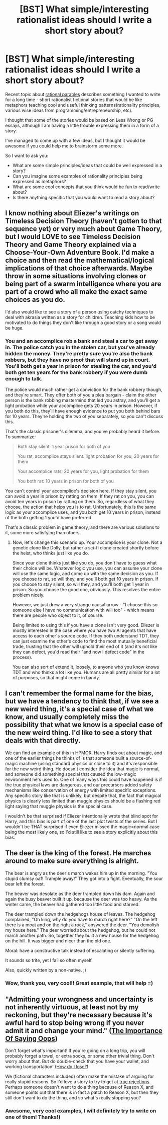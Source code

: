 #+TITLE: [BST] What simple/interesting rationalist ideas should I write a short story about?

* [BST] What simple/interesting rationalist ideas should I write a short story about?
:PROPERTIES:
:Author: raymestalez
:Score: 7
:DateUnix: 1424834535.0
:DateShort: 2015-Feb-25
:END:
Recent topic about [[http://www.reddit.com/r/rational/comments/2w7ayx/q_rationality_parables/][rational parables]] describes something I wanted to write for a long time - short rationalist fictional stories that would be like metaphors teaching cool and useful thinking patterns(rationality principles, various wise ideas from programming/entrepreneurship, etc).

I thought that some of the stories would be based on Less Wrong or PG essays, although I am having a little trouble expressing them in a form of a story.

I've managed to come up with a few ideas, but I thought it would be awesome if you could help me to brainstorm some more.

So I want to ask you:

- What are some simple principles/ideas that could be well expressed in a story?
- Can you imagine some examples of rationality principles being expressed as metaphors?
- What are some cool concepts that you think would be fun to read/write about?
- Is there anything specific that you would want to read a story about?


** I know nothing about Eliezer's writings on Timeless Decision Theory (haven't gotten to that sequence yet) or very much about Game Theory, but I would LOVE to see Timeless Decision Theory and Game Theory explained via a Choose-Your-Own Adventure Book. I'd make a choice and then read the mathematical/logical implications of that choice afterwards. Maybe throw in some situations involving clones or being part of a swarm intelligence where you are part of a crowd who all make the exact same choices as you do.

I'd also would like to see a story of a person using catchy techniques to deal with akrasia written as a story for children. Teaching kids how to be motivated to do things they don't like through a good story or a song would be huge.
:PROPERTIES:
:Author: xamueljones
:Score: 6
:DateUnix: 1424842204.0
:DateShort: 2015-Feb-25
:END:

*** You and an accomplice rob a bank and steal a car to get away in. The police catch you in the stolen car, but you've already hidden the money. They're pretty sure you're also the bank robbers, but they have no proof that will stand up in court. You'll both get a year in prison for stealing the car, and you'd both get ten years for the bank robbery if you were dumb enough to talk.

The police would much rather get a conviction for the bank robbery though, and they're smart. They offer both of you a plea bargain - claim the other person is the bank robbing mastermind that led you astray, and you'll get a light probation while your accomplice gets 20 years in prison. However, if you both do this, they'll have enough evidence to put you both behind bars for 10 years. They're holding the two of you separately, so you can't discuss this.

That's the classic prisoner's dilemma, and you've probably heard it before. To summarize:

#+begin_quote
  Both stay silent: 1 year prison for both of you

  You rat, accomplice stays silent: light probation for you, 20 years for them

  Your accomplice rats: 20 years for you, light probation for them

  You both rat: 10 years in prison for both of you
#+end_quote

You can't control your accomplice's decision here. If they stay silent, you can avoid a year in prison by ratting on them. If they rat on you, you can avoid ten years in prison by ratting on them. So, regardless of what they choose, the action that helps you is to rat. Unfortunately, this is the same logic as your accomplice uses, and you both get 10 years in prison, instead of the both getting 1 you'd have preferred.

That's a classic problem in game theory, and there are various solutions to it, some more satisfying than others.
:PROPERTIES:
:Author: OffColorCommentary
:Score: 2
:DateUnix: 1425364564.0
:DateShort: 2015-Mar-03
:END:

**** Now, let's change this scenario up. Your accomplice is your clone. Not a genetic clone like Dolly, but rather a sci-fi clone created shortly before the heist, who thinks just like you do.

Since your clone thinks just like you do, you don't have to guess what their choice will be. Whatever logic you use, you can assume your clone will use the same logic, and come up with the same decision as you. If you choose to rat, so will they, and you'll both get 10 years in prison. If you choose to stay silent, so will they, and you'll both get 1 year in prison. So you choose the good one, obviously. This resolves the entire problem nicely.

However, we just drew a very strange causal arrow - "I choose this so someone else I have no communication with will too" - which means there are people who object to it, of course.

Being limited to using this if you have a clone isn't very good. Eliezer is mostly interested in the case where you have two AI agents that have access to each other's source code. If they both understand TDT, they can just examine the other's code to find the most mutually beneficial trade, trusting that the other will uphold their end of it (and it's not like they can defect, you'd read their "and now I defect code" in the process).

You can also sort of extend it, loosely, to anyone who you know knows TDT and who thinks a lot like you. Humans are all pretty similar for a lot of purposes, so that might come in handy.
:PROPERTIES:
:Author: OffColorCommentary
:Score: 2
:DateUnix: 1425365227.0
:DateShort: 2015-Mar-03
:END:


** I can't remember the formal name for the bias, but we have a tendency to think that, if we see a new weird thing, it's a special case of what we know, and usually completely miss the possibility that what we know is a special case of the new weird thing. I'd like to see a story that deals with that directly.

We can find an example of this in HPMOR. Harry finds out about magic, and one of the earlier things he thinks of is that someone built a source-of-magic machine (using standard physics or close to it) and it's responsible for the new weird thing. He doesn't consider the idea that magic is normal, and someone did something special that caused the low-magic environment he's used to. One of many ways this could have happened is if the true physical laws are dangerous, and our precursors added safety mechanisms like conservation of energy with limited specific exceptions. Any specific story like that is unlikely, but despite that, the fact that magical physics is clearly less limited than muggle physics should be a flashing red light saying that muggle physics is the special case.

I wouldn't be that surprised if Eliezer intentionally wrote that blind spot for Harry, and this bias is part of one of the last plot twists of the series. But I wouldn't be THAT surprised if even Eliezer missed the magic=normal case being the most likely one, so I'd still like to see a story explicitly about this bias.
:PROPERTIES:
:Author: OffColorCommentary
:Score: 6
:DateUnix: 1424844096.0
:DateShort: 2015-Feb-25
:END:


** The deer is the king of the forest. He marches around to make sure everything is alright.

The bear is angry as the deer's march wakes him up in the morning. "You stupid clumsy oaf! Trample away!" They got into a fight. Eventually, the sour bear left the forest.

The beaver was desolate as the deer trampled down his dam. Again and again the busy beaver built it up, because the deer was too heavy. As the winter came, the beaver had gathered too little food and starved.

The deer trampled down the hedgehogs house of leaves. The hedgehog complained, "Oh king, why do you have to march right here?" "On the left there is a moat and on the right a rock," answered the deer. "You demolish my house here." The deer worried about the hedgehog, but he could not march another path. So, together they built a new house for the hedgehog on the hill. It was bigger and nicer than the old one.

Moral: have a constructive talk instead of escalating or silently suffering.

It sounds so trite, yet I fail so often myself.

Also, quickly written by a non-native. ;)
:PROPERTIES:
:Author: qznc
:Score: 2
:DateUnix: 1424903554.0
:DateShort: 2015-Feb-26
:END:

*** Wow, thank you, very cool!! Great example, that will help =)
:PROPERTIES:
:Author: raymestalez
:Score: 1
:DateUnix: 1424908676.0
:DateShort: 2015-Feb-26
:END:


** "Admitting your wrongness and uncertainty is not inherently virtuous, at least not by my reckoning, but they're necessary because it's awful hard to stop being wrong if you never admit it and change your mind." ([[http://lesswrong.com/lw/i9/the_importance_of_saying_oops/][The Importance Of Saying Oops]])

Don't forget what's important! If you're going on a long trip, you will probably forget a towel, or extra socks, or some other trivial thing. Don't worry about that. But do double-check that you have your wallet, and working transportation! ([[http://lesswrong.com/lw/dm7/magic_players_how_do_i_lose/][How do I lose?]])

We (fictional characters included) often make the mistake of arguing for really stupid reasons. So I'd love a story to try to get at [[http://lesswrong.com/lw/wj/is_that_your_true_rejection/][true rejections]]. Perhaps someone doesn't want to do a thing because of Reason X, and someone points out that there is in fact a patch to Reason X, but then they still don't want to do the thing, and so what's really stopping you?
:PROPERTIES:
:Author: Charlie___
:Score: 2
:DateUnix: 1424880404.0
:DateShort: 2015-Feb-25
:END:

*** Awesome, very cool examples, I will definitely try to write on one of them! Thanks!)
:PROPERTIES:
:Author: raymestalez
:Score: 1
:DateUnix: 1424908797.0
:DateShort: 2015-Feb-26
:END:
